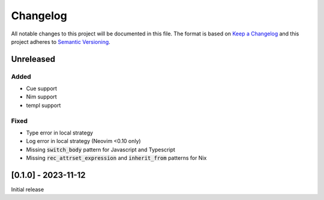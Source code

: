 .. default-role:: code

###########
 Changelog
###########

All notable changes to this project will be documented in this file. The format
is based on `Keep a Changelog`_ and this project adheres to `Semantic
Versioning`_.


Unreleased
##########

Added
=====

- Cue support
- Nim support
- templ support

Fixed
=====

- Type error in local strategy
- Log error in local strategy (Neovim <0.10 only)
- Missing `switch_body` pattern for Javascript and Typescript
- Missing `rec_attrset_expression` and `inherit_from` patterns for Nix


[0.1.0] - 2023-11-12
####################

Initial release



.. ----------------------------------------------------------------------------
.. _Keep a Changelog: https://keepachangelog.com/en/1.0.0/,
.. _Semantic Versioning: https://semver.org/spec/v2.0.0.html
